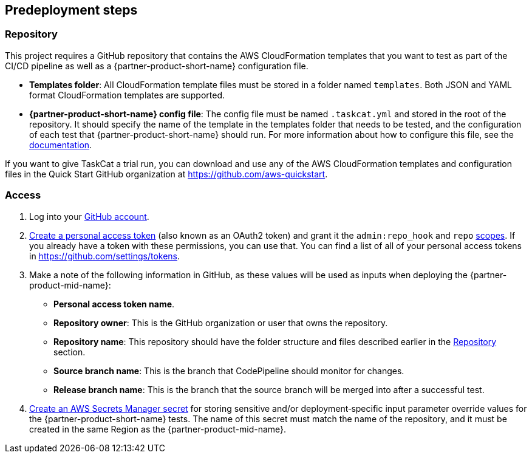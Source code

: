 //Include any predeployment steps here, such as signing up for a Marketplace AMI or making any changes to a partner account. If there are no predeployment steps, leave this file empty.

== Predeployment steps

=== Repository

This project requires a GitHub repository that contains the AWS CloudFormation templates that you want to test as part of the CI/CD pipeline as well as a {partner-product-short-name} configuration file.

* *Templates folder*: All CloudFormation template files must be stored in a folder named `templates`. Both JSON and YAML format CloudFormation templates are supported.
* *{partner-product-short-name} config file*: The config file must be named `.taskcat.yml` and stored in the root of the repository. It should specify the name of the template in the templates folder that needs to be tested, and the configuration of each test that {partner-product-short-name} should run. For more information about how to configure this file, see the https://aws-ia.github.io/taskcat/docs/usage/GENERAL_USAGE/#config-files[documentation].

If you want to give TaskCat a trial run, you can download and use any of the AWS CloudFormation templates and configuration files in the Quick Start GitHub organization at https://github.com/aws-quickstart.

=== Access

. Log into your https://github.com/[GitHub account].
. https://docs.github.com/en/authentication/keeping-your-account-and-data-secure/creating-a-personal-access-token[Create a personal access token] (also known as an OAuth2 token) and grant it the `admin:repo_hook` and `repo` https://docs.github.com/en/developers/apps/building-oauth-apps/scopes-for-oauth-apps#available-scopes[scopes]. If you already have a token with these permissions, you can use that. You can find a list of all of your personal access tokens in https://github.com/settings/tokens.
. Make a note of the following information in GitHub, as these values will be used as inputs when deploying the {partner-product-mid-name}:
** *Personal access token name*.
** *Repository owner*: This is the GitHub organization or user that owns the repository.
** *Repository name*: This repository should have the folder structure and files described earlier in the <<Repository>> section.
** *Source branch name*: This is the branch that CodePipeline should monitor for changes.
** *Release branch name*: This is the branch that the source branch will be merged into after a successful test.
. https://docs.aws.amazon.com/secretsmanager/latest/userguide/create_secret.html[Create an AWS Secrets Manager secret] for storing sensitive and/or deployment&#8209;specific input parameter override values for the {partner-product-short-name} tests. The name of this secret must match the name of the repository, and it must be created in the same Region as the {partner-product-mid-name}.
